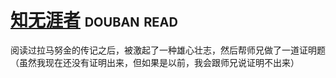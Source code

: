 * [[https://book.douban.com/subject/1437908/][知无涯者]]    :douban:read:
阅读过拉马努金的传记之后，被激起了一种雄心壮志，然后帮师兄做了一道证明题（虽然我现在还没有证明出来，但如果是以前，我会跟师兄说证明不出来）
